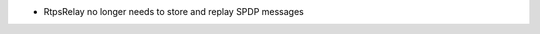 .. news-prs: 5017 5020

.. news-start-section: Additions
.. news-start-section: RtpsRelay
- RtpsRelay no longer needs to store and replay SPDP messages
.. news-end-section
.. news-end-section
